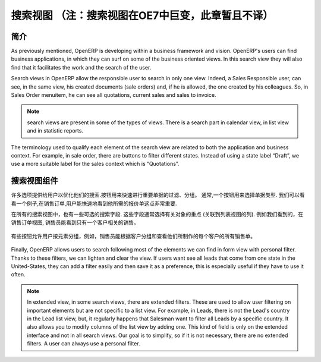 .. i18n: ============
.. i18n: Search Views
.. i18n: ============
..

=================================================================
搜索视图 （注：搜索视图在OE7中巨变，此章暂且不译）
=================================================================

.. i18n: Introduction
.. i18n: ------------
..

简介
------------

.. i18n: As previously  mentioned, OpenERP is developing within a business framework and vision. OpenERP's users can find business applications, in which they can surf on some of the business oriented views. In this search view they will also find that it facilitates the work and the search of the user. 
..

As previously  mentioned, OpenERP is developing within a business framework and vision. OpenERP's users can find business applications, in which they can surf on some of the business oriented views. In this search view they will also find that it facilitates the work and the search of the user. 

.. i18n: Search views in OpenERP allow the responsible user to search in only one view. Indeed, a Sales Responsible user, can see, in the same view, his created documents (sale orders) and, if he is allowed, the one created by his colleagues. So, in Sales Order menuitem, he can see all quotations, current sales and sales to invoice. 
..

Search views in OpenERP allow the responsible user to search in only one view. Indeed, a Sales Responsible user, can see, in the same view, his created documents (sale orders) and, if he is allowed, the one created by his colleagues. So, in Sales Order menuitem, he can see all quotations, current sales and sales to invoice. 

.. i18n: .. note::
.. i18n: 
.. i18n:    search views are present in some of the types of views. There is a search part in calendar view, in list view and  in statistic reports. 
..

.. note::

   search views are present in some of the types of views. There is a search part in calendar view, in list view and  in statistic reports. 

.. i18n: The terminology used to qualify each element of the search view are related to both the application and business context. For example, in sale order, there are buttons to filter different states. Instead of using a state label “Draft”, we use a more suitable label for the sales context which is “Quotations”. 
..

The terminology used to qualify each element of the search view are related to both the application and business context. For example, in sale order, there are buttons to filter different states. Instead of using a state label “Draft”, we use a more suitable label for the sales context which is “Quotations”. 

.. i18n: Components of search views
.. i18n: --------------------------
..

搜索视图组件
--------------------------

.. i18n: Many options are given to users to optimize their searches. Buttons are used to quickly filter groups of important documents. Usually, a button is chosen following the importance of the document's type. We can take a look at an example, in sale order, it is important that the user can quickly see only the quotations that he needs. 
..

许多选项提供给用户以优化他们的搜索.按钮用来快速进行重要单据的过滤、分组。 通常,一个按钮用来选择单据类型. 我们可以看看一个例子,在销售订单,用户能快速地看到他所需的报价单这点非常重要. 

.. i18n: In all search views there are also some selected search fields. These fields are usually chosen regarding the importance of the object (related to column of list view). An example of this would be, in sale order search view, the salesman should be able to see current sales regarding only one customer. 
..

在所有的搜索视图中，也有一些可选的搜索字段. 这些字段通常选择有关对象的重点 (关联到列表视图的列). 例如我们看到的，在销售订单视图, 销售员能看到只有一个客户相关的销售。 

.. i18n: .. figure:: Pictures/3.1.main_fields.png
.. i18n:    :align: center
..

.. figure:: Pictures/3.1.main_fields.png
   :align: center

.. i18n: Some buttons allow users to group by elements, for example, salesman can group by customer and see, for each customer, all the sale orders they have made. 
..

有些按钮允许用户按元素分组，例如，销售员能根据客户分组和查看他们所制作的每个客户的所有销售单。 

.. i18n: .. figure:: Pictures/3.2group_by.png
.. i18n:    :align: center
..

.. figure:: Pictures/3.2group_by.png
   :align: center

.. i18n: Finally, OpenERP allows users to search following most of the elements we can find in form view with personal filter. Thanks to these filters, we can lighten and clear the view. If users want see all leads that come from one state in the United-States, they can add a filter easily and then save it as a preference, this is especially useful if they have to use it often. 
..

Finally, OpenERP allows users to search following most of the elements we can find in form view with personal filter. Thanks to these filters, we can lighten and clear the view. If users want see all leads that come from one state in the United-States, they can add a filter easily and then save it as a preference, this is especially useful if they have to use it often. 

.. i18n: .. figure:: Pictures/3.3.other_fields.png
.. i18n:    :align: center
..

.. figure:: Pictures/3.3.other_fields.png
   :align: center

.. i18n: .. note::
.. i18n: 
.. i18n: 	In extended view, in some search views, there are extended filters. These are used to allow user filtering on important elements but are not specific to a 		list view. For example, in Leads, there is not the Lead's country in the Lead list view, but, it regularly happens that Salesman want to filter all Leads 		by a specific country. It also allows you to modify columns of the list view by adding one. This kind of field is only on the extended interface and not in all 		search views. Our goal is to simplify, so if it is not necessary, there are no extended filters. A user can always use a personal filter.  
..

.. note::

	In extended view, in some search views, there are extended filters. These are used to allow user filtering on important elements but are not specific to a 		list view. For example, in Leads, there is not the Lead's country in the Lead list view, but, it regularly happens that Salesman want to filter all Leads 		by a specific country. It also allows you to modify columns of the list view by adding one. This kind of field is only on the extended interface and not in all 		search views. Our goal is to simplify, so if it is not necessary, there are no extended filters. A user can always use a personal filter.  

.. i18n: .. figure:: Pictures/3.4.extended_filters.png
.. i18n:    :align: center
.. i18n:        
..

.. figure:: Pictures/3.4.extended_filters.png
   :align: center
       
